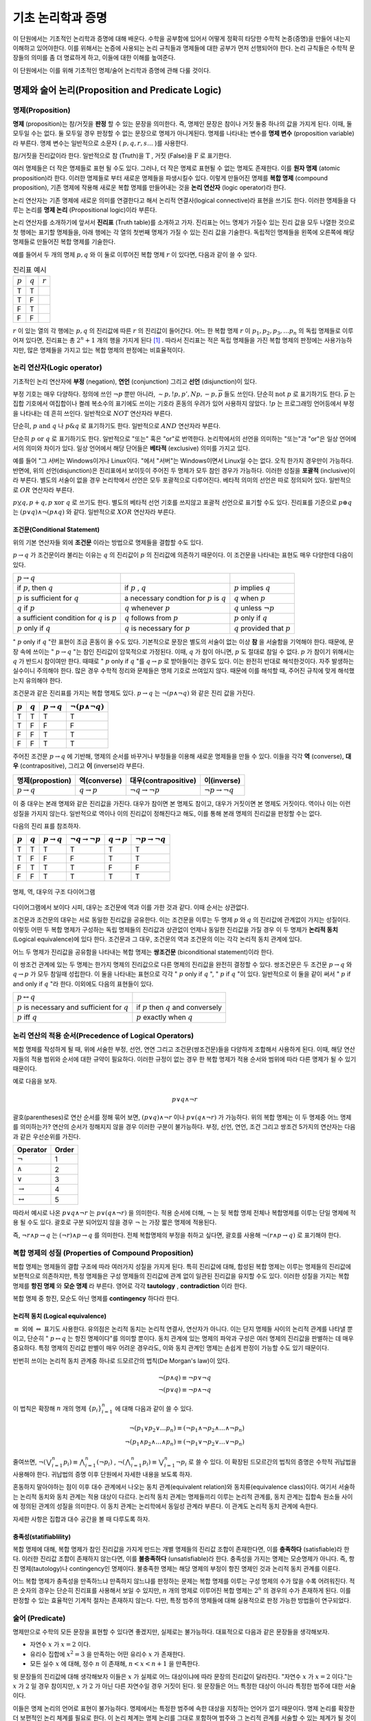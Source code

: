 *******************
기초 논리학과 증명
*******************


이 단원에서는 기초적인 논리학과 증명에 대해 배운다. 
수학을 공부함에 있어서 어떻게 정확히 타당한 수학적 논증(증명)을 만들어 내는지 이해하고 있어야한다. 
이를 위해서는 논증에 사용되는 논리 규칙들과 명제들에 대한 공부가 먼저 선행되어야 한다. 
논리 규칙들은 수학적 문장들의 의미를 좀 더 명료하게 하고, 
이들에 대한 이해를 높여준다. 

이 단원에서는 이를 위해 기초적인 명제/술어 논리학과 증명에 관해 다룰 것이다.

명제와 술어 논리(Proposition and Predicate Logic)
===================================================

명제(Proposition)
--------------------

**명제** (proposition)는 참/거짓을 **판정** 할 수 있는 문장을 의미한다. 
즉, 명제인 문장은 참이나 거짓 둘중 하나의 값을 가지게 된다. 이때, 둘 모두일 수는 없다.
둘 모두일 경우 판정할 수 없는 문장으로 명제가 아니게된다. 
명제를 나타내는 변수를 **명제 변수** (proposition variable)라 부른다. 
명제 변수는 일반적으로 소문자 ( :math:`p,q,r,s \dots` )를 사용한다. 

참/거짓을 진리값이라 한다. 일반적으로 참 (Truth)을 :math:`\text{T}` , 거짓 (False)을 :math:`\text{F}` 로 표기한다. 

여러 명제들은 더 작은 명제들로 표현 될 수도 있다. 
그러나, 더 작은 명제로 표현될 수 없는 명제도 존재한다. 이를 **원자 명제** (atomic proposition)라 한다. 
이러한 명제들로 부터 새로운 명제들을 파생시킬수 있다. 이렇게 만들어진 명제를 **복합 명제** (compound proposition), 
기존 명제에 작용해 새로운 복합 명제를 만들어내는 것을 **논리 연산자** (logic operator)라 한다. 

논리 연산자는 기존 명제에 새로운 의미를 연결한다고 해서 논리적 연결사(logical connective)라 표현을 쓰기도 한다. 
이러한 명제들을 다루는 논리를 **명제 논리**  (Propositional logic)이라 부른다.

논리 연산자를 소개하기에 앞서서 **진리표** (Truth table)를 소개하고 가자. 
진리표는 어느 명제가 가질수 있는 진리 값을 모두 나열한 것으로 첫 행에는 표기할 명제들을, 
아래 행에는 각 열의 첫번째 명제가 가질 수 있는 진리 값을 기술한다. 
독립적인 명제들을 왼쪽에 오른쪽에 해당 명제들로 만들어진 복합 명제를 기술한다. 

예를 들어서 두 개의 명제 :math:`p, q` 와 이 둘로 이루어진 복합 명제 :math:`r` 이 있다면, 다음과 같이 쓸 수 있다.


.. list-table:: 진리표 예시
   :widths: auto

   * - :math:`p`
     - :math:`q`
     - :math:`r`
   * - T
     - T
     - ..
   * - T
     - F
     - ..
   * - F
     - T
     - ..
   * - F
     - F
     - ..     


:math:`r` 이 있는 열의 각 행에는 :math:`p,q` 의 진리값에 따른 :math:`r` 의 진리값이 들어간다. 
어느 한 복합 명제 :math:`r` 이 :math:`p_1, p_2, p_3, \dots p_n` 의 독립 명제들로 이루어져 있다면, 
진리표는 총 :math:`2^n+1` 개의 행을 가지게 된다 [#진리표]_ . 
따라서 진리표는 적은 독립 명제들을 가진 복합 명제의 판정에는 사용가능하지만, 
많은 명제들을 가지고 있는 복합 명제의 판정에는 비효율적이다.


논리 연산자(Logic operator)
-----------------------------
기초적인 논리 연산자에 **부정** (negation), **연언** (conjunction) 그리고 **선언** (disjunction)이 있다.


.. proof:definition:: 부정 (Negation)

    명제 :math:`p` 에 대해, " :math:`p` 의 부정"은 :math:`\neg p` 로 표기하며, " :math:`p` 가 아닌 경우"를 의미한다.

    +----------------+----------------+
    |  :math:`p`     | :math:`\neg p` |
    +----------------+----------------+
    |  T             | F              |
    +----------------+----------------+
    |  F             | T              |
    +----------------+----------------+



부정 기호는 매우 다양하다. 정의에 쓰인 :math:`\neg p` 뿐만 아니라,  
:math:`\sim p, !p, p', Np, -p, \overline{p}` 들도 쓰인다. 
단순히 :math:`\text{not } p` 로 표기하기도 한다.  
:math:`\overline{p}` 는 집합 기호에서 여집합이나 켤례 복소수의 표기에도 쓰이는 기호라 혼동의 우려가 있어 사용하지 않았다.  
:math:`!p` 는 프로그래밍 언어등에서 부정을 나타내는 데 흔히 쓰인다. 일반적으로 :math:`NOT`  연산자라 부른다.


.. proof:definition:: 연언 (Conjuntion)

    명제 :math:`p,q` 에 대해, " :math:`p,q` 의 연언"은 :math:`p \wedge q` 로 표기하며, 
    " :math:`p` 가 참이며, :math:`q` 도 참이다."를 의미한다. 

    +----------------+----------------+--------------------+
    |  :math:`p`     | :math:`q`      | :math:`p \wedge q` |
    +----------------+----------------+--------------------+
    |  T             | T              | T                  |
    +----------------+----------------+--------------------+
    |  T             | F              | F                  |
    +----------------+----------------+--------------------+
    |  F             | T              | F                  |
    +----------------+----------------+--------------------+
    |  F             | F              | F                  |
    +----------------+----------------+--------------------+


단순히, :math:`p \text{ and } q` 나 :math:`p \& q` 로 표기하기도 한다. 일반적으로 :math:`AND`  연산자라 부른다.

.. proof:definition:: 선언 (disjuntion)
    
    명제 :math:`p,q` 에 대해, " :math:`p,q` 의 선언"은 :math:`p \vee q` 로 표기하며, 
    " :math:`p` 가 참이거나 :math:`q` 가 참이다."를 의미한다. 
            
    .. table::
        :widths: auto

        ==========  ==========  ===================
        :math:`p`   :math:`q`   :math:`p \vee q`
        ==========  ==========  ===================
        T           T           T
        T           F           T
        F           F           T
        F           F           F        
        ==========  ==========  ===================



단순히 :math:`p \text{ or } q` 로 표기하기도 한다. 
일반적으로 "또는" 혹은 "or"로 번역한다. 논리학에서의 선언을 의미하는 "또는"과 "or"은 일상 언어에서의 의미와 차이가 있다. 
일상 언어에서 해당 단어들은 **베타적** (exclusive) 의미를 가지고 있다. 

예를 들어 "그 서버는 Windows이거나 Linux이다. "에서 "서버"는 Windows이면서 Linux일 수는 없다. 
오직 한가지 경우만이 가능하다. 반면에, 위의 선언(disjunction)은 진리표에서 보이듯이 주어진 두 명제가 모두 참인 경우가 가능하다. 
이러한 성질을 **포괄적** (inclusive)이라 부른다. 
별도의 서술이 없을 경우 논리학에서 선언은 모두 포괄적으로 다루어진다. 
베타적 의미의 선언은 따로 정의되어 있다. 일반적으로 :math:`OR`  연산자라 부른다.

.. proof:definition:: 베타적 선언 (Exclusive disjunction)

    명제 :math:`p,q` 에 대해, " :math:`p,q` 의 베타적 선언"은 :math:`p \oplus q` 로 표기하며, 
    " :math:`p` 나 :math:`q`  둘 중 하나만이 참이다."를 의미한다. 
            
    .. table::
        :widths: auto

        ==========  ==========  ===================
        :math:`p`   :math:`q`   :math:`p \oplus q`
        ==========  ==========  ===================
        T           T           F
        T           F           T
        F           F           T
        F           F           F        
        ==========  ==========  ===================

:math:`p \veebar q, p + q, p \text{ xor } q` 로 쓰기도 한다. 
별도의 베타적 선언 기호를 쓰지않고 포괄적 선언으로 표기할 수도 있다. 
진리표를 기준으로 :math:`p \oplus q` 는 :math:`(p \vee q) \wedge \neg(p \wedge q)` 와 같다. 
일반적으로 :math:`XOR`  연산자라 부른다.

조건문(Conditional Statement)
~~~~~~~~~~~~~~~~~~~~~~~~~~~~~~~~~~
위의 기본 연산자들 외에 **조건문** 이라는 방법으로 명제들을 결합할 수도 있다. 


.. proof:definition:: 조건문 (Conditional statement)

    명제 :math:`p,q` 에 대해, 조건문 " :math:`p \rightarrow q` "는 
    "만약, :math:`p` 이면, :math:`q` 이다."를 의미한다.  
    :math:`p \rightarrow q` 는 :math:`p` 가 참인데, :math:`q` 가 거짓일 경우에 거짓이고, 
    나머지 경우에는 모두 참이다.
    :math:`p \rightarrow q` 에서 :math:`p` 는 전제(premise)라 하며, :math:`q` 는 결론(conclusion)이라 한다.
 
    .. table::
        :widths: auto

        ==========  ==========  ===========================
        :math:`p`   :math:`q`   :math:`p \rightarrow q`
        ==========  ==========  ===========================
        T           T           T
        T           F           F
        F           F           T
        F           F           T      
        ==========  ==========  ===========================

 
:math:`p \rightarrow q` 가 조건문이라 불리는 이유는  
:math:`q` 의 진리값이 :math:`p` 의 진리값에 의존하기 때문이다.  
이 조건문을 나타내는 표현도 매우 다양한데 다음이 있다.


+---------------------------------------------------+----------------------------------------------------+------------------------------------+
| :math:`p \rightarrow q`                           | ..                                                 |                                    |
+---------------------------------------------------+----------------------------------------------------+------------------------------------+
| if :math:`p`, then :math:`q`                      | if :math:`p` , :math:`q`                           | :math:`p`  implies :math:`q`       |
+---------------------------------------------------+----------------------------------------------------+------------------------------------+
| :math:`p` is sufficient for :math:`q`             | a necessary condtion for :math:`p` is :math:`q`    | :math:`q`  when :math:`p`          |
+---------------------------------------------------+----------------------------------------------------+------------------------------------+
| :math:`q` if :math:`p`                            | :math:`q` whenever :math:`p`                       | :math:`q`  unless :math:`\neg p`   |
+---------------------------------------------------+----------------------------------------------------+------------------------------------+
| a sufficient condition for :math:`q` is :math:`p` | :math:`q` follows from :math:`p`                   | :math:`p`  only if :math:`q`       |
+---------------------------------------------------+----------------------------------------------------+------------------------------------+
| :math:`p`  only if :math:`q`                      | :math:`q`  is necessary for :math:`p`              | :math:`q`  provided that :math:`p` |
+---------------------------------------------------+----------------------------------------------------+------------------------------------+


" :math:`p` only if :math:`q` "란 표현이 조금 혼동이 올 수도 있다. 기본적으로 문장은 별도의 서술이 없는 이상 **참** 을 서술함을 기억해야 한다. 
때문에, 문장 속에 쓰이는 " :math:`p \rightarrow q` "는 참인 진리값이 암묵적으로 가정된다. 이때, :math:`q` 가 참이 아니면, :math:`p` 도 절대로 참일 수 없다. 
:math:`p` 가 참이기 위해서는 :math:`q` 가 반드시 참이여만 한다. 
때때로 " :math:`p`  only if :math:`q` "를 :math:`q \rightarrow p` 로 받아들이는 경우도 있다. 
이는 완전히 반대로 해석한것이다. 
자주 발생하는 실수이니 주의해야 한다. 많은 경우 수학적 정리와 문제들은 명제 기호로 쓰여있지 않다. 
때문에 이를 해석할 때, 주어진 규칙에 맞게 해석했는지 유의해야 한다. 

조건문과 같은 진리표를 가지는 복합 명제도 있다.
:math:`p \rightarrow q` 는 :math:`\neg (p \wedge \neg q)` 와 같은 진리 값을 가진다.


.. table::
    :widths: auto

    ==========  ==========  ===========================  ==================================
    :math:`p`   :math:`q`   :math:`p \rightarrow q`      :math:`\neg (p \wedge \neg q)`
    ==========  ==========  ===========================  ==================================
    T           T           T                            T
    T           F           F                            F
    F           F           T                            T
    F           F           T                            T     
    ==========  ==========  ===========================  ==================================


주어진 조건문 :math:`p \rightarrow q` 에 기반해, 
명제의 순서를 바꾸거나 부정들을 이용해 새로운 명제들을 만들 수 있다. 
이들을 각각 **역** (converse), **대우** (contrapositive), 그리고 **이** (inverse)라 부른다.

.. table::
    :widths: auto

    =======================  =======================  ==================================  ==================================
    명제(propostion)          역(converse)             대우(contrapositive)                 이(inverse)   
    =======================  =======================  ==================================  ==================================
    :math:`p \rightarrow q`  :math:`q \rightarrow p`  :math:`\neg q \rightarrow \neg p`    :math:`\neg p \rightarrow \neg q`
    =======================  =======================  ==================================  ==================================


이 중 대우는 본래 명제와 같은 진리값을 가진다. 대우가 참이면 본 명제도 참이고, 
대우가 거짓이면 본 명제도 거짓이다. 역이나 이는 이런 성질을 가지지 않는다. 
일반적으로 역이나 이의 진리값이 정해진다고 해도, 이를 통해 본래 명제의 진리값을 판정할 수는 없다.

다음의 진리 표를 참조하자.

.. table::
    :widths: auto
    
    =========  =========  =======================  ==================================  =======================  =================================
    :math:`p`  :math:`q`  :math:`p \rightarrow q`  :math:`\neg q \rightarrow \neg p`   :math:`q \rightarrow p`  :math:`\neg p \rightarrow \neg q` 
    =========  =========  =======================  ==================================  =======================  =================================
    T          T          T                        T                                   T                        T
    T          F          F                        F                                   T                        T
    F          T          T                        T                                   F                        F
    F          F          T                        T                                   T                        T
    =========  =========  =======================  ==================================  =======================  =================================
 
.. figure:: /images/conditionaldiagram.png
   :scale: 100%
   :align: center

   명제, 역, 대우의 구조 다이어그램


다이어그램에서 보이다 시피, 대우는 조건문에 역과 이를 가한 것과 같다. 이때 순서는 상관없다.

조건문과 조건문의 대우는 서로 동일한 진리값을 공유한다.
이는 조건문을 이루는 두 명제 :math:`p` 와 :math:`q` 의 진리값에 관계없이 가지는 성질이다. 
이렇듯 어떤 두 복합 명제가 구성하는 독립 명제들의 진리값과 상관없이 언제나 동일한 진리값을 가질 경우 
이 두 명제가 **논리적 동치** (Logical equivalence)에 있다 한다. 
조건문과 그 대우, 조건문의 역과 조건문의 이는 각각 논리적 동치 관계에 있다. 

어느 두 명제가 진리값을 공유함을 나타내는 복합 명제는 **쌍조건문** (biconditional statement)이라 한다.

.. proof:definition:: 쌍조건문 (Biconditional statement)
        
    명제 :math:`p, q` 에 대해, 쌍조건문 :math:`p \leftrightarrow q` 는 
    :math:`(p \rightarrow q) \wedge (q \rightarrow p)` 을 의미한다. 
    쌍조건문은 두 명제 :math:`p` 와 :math:`q` 가 같은 진리값을 가질 때 참을, 다른 경우에 거짓이다.
            
    .. table::
        :widths: auto

        ==========  ==========  ===========================
        :math:`p`   :math:`q`   :math:`p \rightarrow q`
        ==========  ==========  ===========================
        T           T           T
        T           F           F
        F           F           T
        F           F           T      
        ==========  ==========  ===========================


이 쌍조건 관계에 있는 두 명제는 한가지 명제의 진리값으로 다른 명제의 진리값을 완전히 결정할 수 있다. 
쌍조건문은 두 조건문 :math:`p \rightarrow q` 와 :math:`q \rightarrow p` 가 모두 참일때 성립한다. 
이 둘을 나타내는 표현으로 각각 " :math:`p`  only if :math:`q` ", " :math:`p`  if :math:`q` "이 있다.
일반적으로 이 둘을 같이 써서 " :math:`p`  if and only if :math:`q` "라 한다. 이외에도 다음의 표현들이 있다.

+------------------------------------------------------+-----------------------------------------------+
| :math:`p \leftrightarrow q`                          | ..                                            |
+------------------------------------------------------+-----------------------------------------------+
| :math:`p`  is necessary and sufficient for :math:`q` | if :math:`p`  then :math:`q`  and conversely  |
+------------------------------------------------------+-----------------------------------------------+
| :math:`p`  iff :math:`q`                             | :math:`p`  exactly when :math:`q`             |
+------------------------------------------------------+-----------------------------------------------+


논리 연산의 적용 순서(Precedence of Logical Operators)
--------------------------------------------------------------

복합 명제를 작성하게 될 때, 위에 서술한 부정, 선언, 연연 그리고 조건문(쌍조건문)들을 다양하게 조합해서 사용하게 된다. 
이때, 해당 연산자들의 적용 범위와 순서에 대한 규약이 필요하다. 
이러한 규정이 없는 경우 한 복합 명제가 적용 순서와 범위에 따라 다른 명제가 될 수 있기 때문이다. 

예로 다음을 보자.

 .. math::

    p \vee q \wedge \neg r

괄호(parentheses)로 연산 순서를 정해 묶어 보면, :math:`(p \vee q) \wedge \neg r` 이나 :math:`p \vee (q \wedge \neg r)` 가 가능하다. 
위의 복합 명제는 이 두 명제중 어느 명제를 의미하는가? 연산의 순서가 정해지지 않을 경우 이러한 구분이 불가능하다. 
부정, 선언, 연언, 조건 그리고 쌍조건 5가지의 연산자는 다음과 같은 우선순위를 가진다.

.. table::
    :widths: auto

    ========================  ==========
    Operator                  Order   
    ========================  ==========
    :math:`\neg`              1
    :math:`\wedge`            2 
    :math:`\vee`              3
    :math:`\rightarrow`       4
    :math:`\leftrightarrow`   5     
    ========================  ==========

따라서 예시로 나온 :math:`p \vee q \wedge \neg r` 는 :math:`p \vee (q \wedge \neg r)` 을 의미한다. 
적용 순서에 더해, :math:`\neg` 는 뒷 복합 명제 전체나 복합명제를 이루는 단일 명제에 적용 될 수도 있다. 
괄호로 구분 되어있지 않을 경우 :math:`\neg` 는 가장 짧은 명제에 적용된다. 

즉, :math:`\neg r \wedge p \rightarrow q` 는 :math:`(\neg r) \wedge p \rightarrow q` 를 의미한다. 
전체 복합명제의 부정을 취하고 싶다면, 괄호를 사용해 :math:`\neg(r \wedge p \rightarrow q)` 로 표기해야 한다.

복합 명제의 성질 (Properties of Compound Proposition)
----------------------------------------------------------


복합 명제는 명제들의 결합 구조에 따라 여러가지 성질을 가지게 된다. 
특히 진리값에 대해, 합성된 복합 명제는 이루는 명제들의 진리값에 보편적으로 의존하지만, 
특정 명제들은 구성 명제들의 진리값에 관계 없이 일관된 진리값을 유지할 수도 있다. 
이러한 성질을 가지는 복합 명제를 **항진 명제** 와 **모순 명제** 라 부른다. 
영어로 각각 **tautology** , **contradiction** 이라 한다. 

복합 명제 중 항진, 모순도 아닌 명제를 **contingency** 하다라 한다.

논리적 동치 (Logical equivalence)
~~~~~~~~~~~~~~~~~~~~~~~~~~~~~~~~~~~~~~~~~~

.. proof:definition:: 논리적 동치(Logical Equivalence)

    복합 명제 :math:`p` 와 :math:`q` 에 대해, 명제 :math:`p \leftrightarrow q` 가 항진 명제(tautology)일 때, 
    이 두 명제가 **논리적 동치** (Logical equivalence) 관계에 있다라 하고, 
    이를 :math:`p \equiv q` 로 표기한다.
            

:math:`\equiv` 외에 :math:`\Leftrightarrow` 표기도 사용한다. 유의점은 논리적 동치는 논리적 연결사, 연산자가 아니다. 
이는 단지 명제들 사이의 논리적 관계를 나타낼 뿐이고, 
단순히 " :math:`p \leftrightarrow q` 는 항진 명제이다"를 의미할 뿐이다. 
동치 관계에 있는 명제의 파악과 구성은 여러 명제의 진리값을 판별하는 데 매우 중요하다. 
특정 명제의 진리값 판별이 매우 어려운 경우라도, 이와 동치 관계인 명제는 손쉽게 판정이 가능할 수도 있기 때문이다. 

빈번히 쓰이는 논리적 동치 관계중 하나로 드모르간의 법칙(De Morgan's law)이 있다. 

 .. math::

    \neg (p \wedge q) \equiv \neg p \vee \neg q\\
    \neg (p \vee q) \equiv \neg p \wedge \neg q


이 법칙은 확장해 :math:`n` 개의 명제 :math:`\{p_i \}_{i=1}^n` 에 대해 다음과 같이 쓸 수 있다.

 .. math::

    \neg(p_1 \vee p_2 \vee \dots p_n) \equiv (\neg p_1 \wedge \neg p_2 \wedge \dots \wedge \neg p_n)\\
    \neg(p_1 \wedge p_2 \wedge \dots \wedge p_n) \equiv (\neg p_1 \vee \neg p_2 \vee \dots \vee \neg p_n)



줄여쓰면, :math:`\neg(\bigvee_{i=1}^n p_i) \equiv \bigwedge_{i=1}^n (\neg p_i)` , 
:math:`\neg(\bigwedge_{i=1}^n p_i) \equiv \bigvee_{i=1}^n \neg p_i` 로 쓸 수 있다. 
이 확장된 드모르간의 법칙의 증명은 수학적 귀납법을 사용해야 한다. 
귀납법의 증명 이후 단원에서 자세한 내용을 보도록 하자.


혼동하지 말아야하는 점이 이후 대수 관계에서 나오는 동치 관계(equivalent relation)와 동치류(equivalence class)이다. 
여기서 서술하는 논리적 동치와 동치 관계는 적용 대상이 다르다. 
논리적 동치 관계는 명제들끼리 이루는 논리적 관계를, 
동치 관계는 집합속 원소들 사이에 정의된 관계의 성질을 의미한다. 
이 동치 관계는 논리학에서 동일성 관계라 부른다. 
이 관계도 논리적 동치 관계에 속한다. 

자세한 사항은 집합과 대수 공간을 볼 때 다루도록 하자.

충족성(statifiablility) 
~~~~~~~~~~~~~~~~~~~~~~~~~~

복합 명제에 대해, 복합 명제가 참인 진리값을 가지게 만드는 개별 명제들의 진리값 조합이 존재한다면, 
이를 **충족하다** (satisfiable)라 한다. 
이러한 진리값 조합이 존재하지 않는다면, 
이를 **불충족하다** (unsatisfiable)라 한다. 
충족성을 가지는 명제는 모순명제가 아니다. 
즉, 항진 명제(tautology)나 contingency인 명제이다. 
불충족한 명제는 해당 명제의 부정이 항진 명제인 것과 논리적 동치 관계를 이룬다.

어느 복합 명제가 충족성을 만족하느냐 만족하지 않느냐를 판정하는 문제는 
복합 명제를 이루는 구성 명제의 수가 많을 수록 어려워진다. 
적은 숫자의 경우는 단순히 진리표를 사용해서 보일 수 있지만,  
:math:`n` 개의 명제로 이루어진 복합 명제는  
:math:`2^n` 의 경우의 수가 존재하게 된다. 
이를 판정할 수 있는 효율적인 기계적 절차는 존재하지 않는다. 
다만, 특정 범주의 명제들에 대해 실용적으로 판정 가능한 방법들이 연구되었다. 

술어 (Predicate)
----------------------

명제만으로 수학의 모든 문장을 표현할 수 있다면 좋겠지만, 
실제로는 불가능하다. 대표적으로 다음과 같은 문장들을 생각해보자.

* 자연수 :math:`x` 가 :math:`x=2` 이다. 
* 유리수 집합에 :math:`x^2 =3` 을 만족하는 어떤 유리수 :math:`x` 가 존재한다.
* 모든 실수 :math:`x` 에 대해, 정수 :math:`n` 이 존재해, :math:`n < x < n+1` 을 만족한다.

윗 문장들의 진리값에 대해 생각해보자 이들은 :math:`x` 가 실제로 어느 대상이냐에 따라 문장의 진리값이 달라진다. 
"자연수 :math:`x` 가 :math:`x=2` 이다."는 :math:`x` 가 :math:`2` 일 경우 참이지만, 
:math:`x` 가 :math:`2` 가 아닌 다른 자연수일 경우 거짓이 된다. 
윗 문장들은 어느 특정한 대상이 아니라 특정한 범주에 대한 서술이다.

이들은 명제 논리의 언어로 표현이 불가능하다. 명제에서는 특정한 범주에 속한 대상을 지칭하는 언어가 없기 때문이다.
명제 논리를 확장한 더 보편적인 논리 체계를 필요로 한다. 
이 논리 체계는 명제 논리를 그대로 포함하며 범주와 그 논리적 관계를 서술할 수 있는 체계가 될 것이다.

윗 문장들을 각각 두 부분으로 나누면, 변수: :math:`x` 와 문장 속 변수의 성질을 서술하는 부분 문장; **술어** (predicate)로 나눌수 있다. 
이 술어는 **명제 함수** (propositional function)이라 부른다. 
변수 :math:`x` 를 받아 진리값을 가지는 명제를 만들어내기 때문이다. 
일반적으로 대문자로 :math:`P, Q, \dots` 로 표기하며 변수 :math:`x` 에 대해, :math:`P(x)` 로 쓴다. 
여러 변수가 함께 사용될 경우 :math:`P(x, y, z, \dots)` 로 쓴다. 

어느 명제 :math:`p` 는 특정한 값 :math:`a` 와 술어 :math:`P` 로
표현될 수 있다.

.. math::

    p = P(a) 

어느 한 술어에 대해, 술어에 필요한 변수의 갯수로 술어를 구분짓기도 한다. 
예를 들어서 다음 두 문장을 보자

    :math:`x` 는 자연수이다.

    :math:`p` 는 :math:`q` 와 동치이다. 

이 문장들은 각각 술어 :math:`P` = "___ 는 자연수이다" , :math:`Q` = "___ 는 ____ 와 동치이다" 와 
독립 변수 ( :math:`x` ), ( :math:`p` , :math:`q` )로 이루어져 있다. 
:math:`P` 와 같이 1 개의 독립 변수를 필요로 하는 술어를 **일항 술어**
:math:`Q`` 와 같이 2 개의 독립 변수를 필요로 하는 술어를 **이항 술어** 라 부른다.
:math:`R(x_1, x_2, x_3, \dots , x_n)` 와 같이 
:math:`n` 개의 독립 변수 :math:`\{x_i\}_{i=1}^n` 를 필요로 하는 술어는 :math:`n` **항 술어** 이다.

술어는 명제의 구조를 분해해 변수와 그에 대한 서술로 이들을 나눈것이다. 이때, 변수가 가질 수 있는
값의 범주에 따라 술어의 진리값은 달라질 수 있다 [#가능_세계]_ . 이 때, 여러가지 상황이 가능하다.
어느 술어 :math:`P(x)` 에 대해,

* 1. :math:`x` 범주에서 :math:`P(x)` 가 참인 :math:`x` 는 존재하지 않는다.
* 2. :math:`x` 범주에서 :math:`P(x)` 가 참인 :math:`x` 는 1개 존재한다.
* 3. :math:`x` 범주에서 :math:`P(x)` 가 참인 :math:`x` 는 2개 존재한다.
     :math:`\vdots`
* n+1. :math:`x` 범주에서 :math:`P(x)` 가 참인 :math:`x` 는 :math:`n` 개 존재한다.
     :math:`\vdots`
* n+2. :math:`x` 범주에서 모든 :math:`x` 가 :math:`P(x)` 가 참임을 만족한다. 

:math:`x` 범주를 술어 :math:`P` 로 정의할 수도 있다. 이 때는 정의에 따라 n+2을 자동으로 만족한다.  


양화사(Quantifier)
~~~~~~~~~~~~~~~~~~~~~~~~~~~~
보편 양화사 (Universal quantifier)

존재 양화사 (Existential quantifier)


양화사의 부정, 결합, 분배 규칙
~~~~~~~~~~~~~~~~~~~~~~~~~~~~~~~~~~~~~~
<!-- 논리적 추론과 증명: 196-202 참고 -->

 .. math::

    \neg (\exists x) Px \rightarrow (\forall x) \neg Px
 .. math::

    \neg (\forall x) Px \rightarrow (\exists x) \neg Px


추론 규칙 (Rules of Inference)
----------------------------------------------------

**기본 규** 

* 조건문 제거
* 선언 제거
* 선언 도입
* 연언 제거
* 연언 도입
* 쌍조건 도입
* 쌍조건 제거
* 부정 제거
* 조건 도입
* 부정 도입

**파생 규칙** 


**양화사 규칙** 

* :math:`\forall`  제거
* :math:`\forall`  도입
* :math:`\exists`  제거
* :math:`\exists`  도입

이 중 기본 규칙과 파생 규칙은 명제 논리의 추론 규칙이다. 술어 논리는 이에 더해 양화사 규칙을 추가로 포함한다.

보편 양화사의 도입: 임의의 대상 :math:`u` 에 대해, A(u) 이다. -> :math:`\forall x A(x)` 

:math:`1` 차와 :math:`2` 차 논리 (First and Second order logic)
------------------------------------------------------------------------------
1차 논리는 원소에만 양화사를 가할 수 있고, 술어에는 한정 기호를 가할 수 없는 술어 논리를 의미한다. 
본 문서에서 서술하는 술어 논리는 1차 논리를 의미하며 일반적으로 언급이 없을 경우 대부분의 술어논리는 1차 술어 논리이다. 
2차 논리는 변수들의 집합, 술어에도 양화사가 적용가능하다.

이를 소개하는 이유는 특정 대상의 공리를 다지는 상황에서 공리(Axiom)뿐만 
아니라 공리꼴(Axiom of schema)을 사용해서 정의하는 경우도 흔하기 때문이다. 
공리는 어느 술어와 양화사가 적용되는 대상(원소)로 이루어져있는 1차 술어 논리지만, 
공리꼴은 :math:`2` 차 논리이므로 술어에도 양화사가 적용될 수 있다. 
이를 이용해 임의의 성질을 만족하는 대상들의 존재성을 표현할 수 있다. 
ZFC 공리계에서 이러한 상황을 살펴볼 수 있다.


증명(Proof)
===========================

용어
-------------
공리(Axiom)는 참이라고 가정하는 명제를 의미한다. 
공리계(Axiom system)는 이러한 공리들을 모아 놓은 것을 의미한다. 
공리는 주어진 명제들에 대해, 참 거짓을 판정할 수 있는 전제로써 사용할 수 있다. 
이때, 주어진 명제는 참/거짓으로 판정이 되거나 참/거짓 모두 불가능할 수도 있다. 
참/거짓으로 판정된 명제는 정리(Theorem)라 불린다. 

이러한 명제의 판정을 위한 논증을 증명(Proof)라 부른다. 
증명의 과정에서 별개의 명제들을 판별해야 할 수도 있다.
증명 과정에서 보조로 판정한 명제들을 보조 정리(Lemma)라 부른다. 
어떤 명제가 주어진 공리계에서 참이라 판정되었다면, 
다른 명제의 증명에서 공리계의 공리와 함께 증명 과정에서 사용가능하다. 

별도의 추가적인 공리 없이 바로 증명된 정리에서 유도되는 정리도 있다.
이는 따름정리(Corollary)라 부른다.

논증 
-------------

직접증명(Direct proof)
--------------------------

논리적 동치 관계의 연쇄
~~~~~~~~~~~~~~~~~~~~~~~~~~~~~~~~

논리적 동치 관계는 transitivity하다.
:math:`p \leftrightarrow q` , :math:`q \leftrightarrow r` 로 부터 :math:`p \leftrightarrow r` 을 유도해낼 수 있다.


    1. :math:`p \leftrightarrow q`
    2. :math:`q \leftrightarrow r` 
    3. :math:`p \rightarrow q`
    4. :math:`p \rightarrow q`


간접증명(Indirect proof)
-----------------------------

대우증명(Proof by contraposition)
~~~~~~~~~~~~~~~~~~~~~~~~~~~~~~~~~~~~~~~~
모순증명(Proof by contradiction)
~~~~~~~~~~~~~~~~~~~~~~~~~~~~~~~~~~~~~~~~

다른 증명 방법들
---------------------

사례별증명(Exhaustive proof/Proof by cases)
~~~~~~~~~~~~~~~~~~~~~~~~~~~~~~~~~~~~~~~~~~~~~~~~

진리표를 사용한 증명과 정확히 일치한다. 특정한 경우, 증명해야 하는 복합 명제의 경우가 유한하거나 
무한하지만 범주를 나누어 무한한 경우에 대한 증명이 끝나고 유한한 경우만 남을 수도 있다. 
이 경우 사례별로 증명을 할 수도 있다.

대표적인 사례가 4색 정리(Four color theorem)의 증명이다. 이 증명은 이러한 사례별 증명에서 사례를 컴퓨터 프로그램으로 증명한 경우이다.

**WLOG** : Without Loss Of Generality

존재성(Existence)
유일성(Uniqueness)

이곳에 서술한 증명이 모든 증명 전략은 아니다. 상황에 따라서 다양한 증명이 있을 수 있고, 
각 수학 분야에서 쓰이는 또다른 증명법이 있기도 하며, 특정 문제에서 특이한 증명이 사용되기도 한다. 
그러나 공통적으로 모두 논증의 타당성을 증명하는 과정일 뿐이다. 어느 단 하나의 올바른 증명이 있지는 않다. 
증명의 각 단계가 논리적으로 옳다면 모두 올바른 증명이다. 
위의 증명 방법들과 논리학에 대한 지식이 있다고 해서 증명을 잘할 수 있지는 않다. 
증명에 있어 기계적 방법은 존재하지 않는다. 많은 연습을 통해서 익숙해지는 것밖에 없다.


수학적 귀납법(mathematical induction)은 적어도 고등학교 교육과정에서도 배우지만, 
이 단원에서는 생략했다. 정확한 서술을 위해서는 정렬 가능성(order)와 자연수의 성질을 알고있어야하기 때문이다. 
귀납법의 가장 큰 약점은 반례의 존재성을 제거할 수 없다는 점이다. 
어떤 이론이 단순히 :math:`1` 에서 :math:`1000` 까지 아니면 계산할 수 있는 큰 수까지에서 참이라 하더라도 
이는 특정 범주내에서 참임을 보일 뿐이지, 전체 수에 관해서는 무엇도 보장할 수 없다. 
실제로 아주 큰 수에서 대소 관계의 역전이 일어나는 함수들도 존재한다 [#SkeweNumber]_ . 
수학적 귀납법은 몇가지 공리를 이용해 자연수 범주내에서의 명제 진리값의 일관성을 유지시킬 수 있다.
 

귀납의 문제와 과학적 방법론
===========================

과학적 방법론은 귀납-연역적 방법을 모두 사용하는 방법이다. 
한가지 문제는 우리가 자연에 대한 정보를 얻는 방법이 근본적으로 귀납적인 절차라는 점이고 
우리가 세운 가설을 검증하는 방법 또한 귀납적인 절차라는 점이다. 
때문에 실제 자연과학의 이론은 **입증** 될 수 없다는 표현을 쓰는 학자들도 많다. 
오로지 **반증** 만이 가능하다. 이러한, 


본질적으로, 반증되지 않는다면 참으로 가정한다.



참고문헌
===========================


* Rosen, K.H., Discrete Mathematics and Its Applications 8th Paperback, ISBN:9781260091991, 2018, McGraw-Hill Education.
* 이병덕, 논리적 추론과 증명 3rd, ISBN:9788956441290, 2015, 이제이북스.
* von Plato, Jan, "The Development of Proof Theory", The Stanford Encyclopedia of Philosophy (Winter 2018 Edition), 
  Edward N. Zalta (ed.), URL = <https://plato.stanford.edu/archives/win2018/entries/proof-theory-development/>
* Hammack, R.H, Book of Proof 3rd, ISBN:9780989472135, 2019, Richard Hammack
* Hepburn, Brian and Hanne Andersen, "Scientific Method", The Stanford Encyclopedia of Philosophy (Summer 2021 Edition), 
  Edward N. Zalta (ed.), URL = <https://plato.stanford.edu/archives/sum2021/entries/scientific-method/>.
* Judson, T.W, Abstract Algebra: Theory and Applications, ISBN:9781944325107, 2019, Orthogonal Publishing L3C.


.. rubric:: 각주

.. [#진리표] 열은 최소 :math:`n+1` 에서 더 많아질 수도 있다. 복잡한 복합 명제는 하위 복합 명제를 중간열에 추가하기도 하기 때문이다.   
.. [#SkeweNumber] Skewes, Stanley. "On the Difference π (x)- lix (II)." Proceedings of the London Mathematical Society 3.1 (1955): 48-70.
.. [#가능_세계] 논리학에서는 가능 세계라는 표현도 쓴다. 